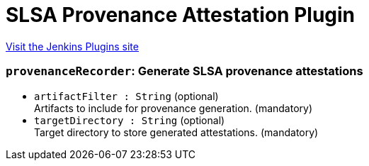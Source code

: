 = SLSA Provenance Attestation Plugin
:page-layout: pipelinesteps

:notitle:
:description:
:author:
:email: jenkinsci-users@googlegroups.com
:sectanchors:
:toc: left
:compat-mode!:


++++
<a href="https://plugins.jenkins.io/slsa">Visit the Jenkins Plugins site</a>
++++


=== `provenanceRecorder`: Generate SLSA provenance attestations
++++
<ul><li><code>artifactFilter : String</code> (optional)
<div><div>
 Artifacts to include for provenance generation. (mandatory)
</div></div>

</li>
<li><code>targetDirectory : String</code> (optional)
<div><div>
 Target directory to store generated attestations. (mandatory)
</div></div>

</li>
</ul>


++++
